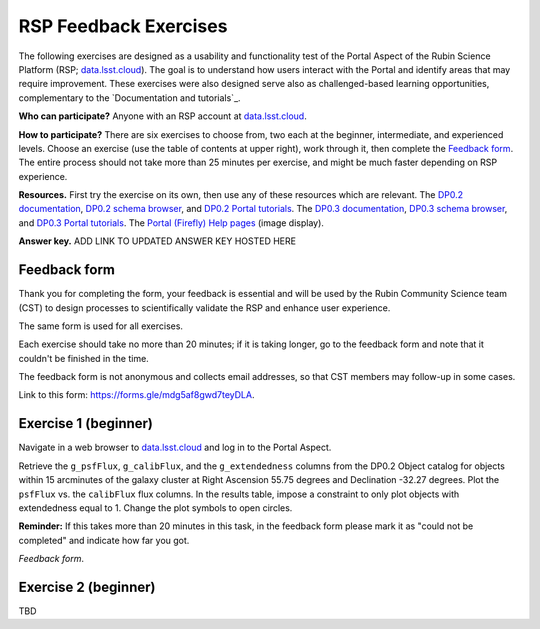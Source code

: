 ######################
RSP Feedback Exercises
######################

.. Review the README on instructions to contribute.
.. Review the style guide to keep a consistent approach to the documentation.
.. Static objects, such as figures, should be stored in the _static directory. Review the _static/README on instructions to contribute.
.. Do not remove the comments that describe each section. They are included to provide guidance to contributors.
.. Do not remove other content provided in the templates, such as a section. Instead, comment out the content and include comments to explain the situation. For example:
	- If a section within the template is not needed, comment out the section title and label reference. Do not delete the expected section title, reference or related comments provided from the template.
    - If a file cannot include a title (surrounded by ampersands (#)), comment out the title from the template and include a comment explaining why this is implemented (in addition to applying the ``title`` directive).

.. This is the label that can be used for cross referencing this file.
.. Recommended title label format is "Directory Name"-"Title Name" -- Spaces should be replaced by hyphens.
.. _DP0-Delegate-Resources-Exercises:
.. Each section should include a label for cross referencing to a given area.
.. Recommended format for all labels is "Title Name"-"Section Name" -- Spaces should be replaced by hyphens.
.. To reference a label that isn't associated with an reST object such as a title or figure, you must include the link and explicit title using the syntax :ref:`link text <label-name>`.
.. A warning will alert you of identical labels during the linkcheck process.

.. This section should provide a brief, top-level description of the page.

The following exercises are designed as a usability and functionality test
of the Portal Aspect of the Rubin Science Platform (RSP;
`data.lsst.cloud <https://data.lsst.cloud/>`_).
The goal is to understand how users interact with the Portal and identify
areas that may require improvement.
These exercises were also designed serve also as challenged-based
learning opportunities, complementary to the `Documentation and tutorials`_.

**Who can participate?**
Anyone with an RSP account at `data.lsst.cloud <https://data.lsst.cloud/>`_.

**How to participate?**
There are six exercises to choose from, two each at the beginner,
intermediate, and experienced levels.
Choose an exercise (use the table of contents at upper right),
work through it, then complete the `Feedback form`_.
The entire process should not take more than 25 minutes per exercise,
and might be much faster depending on RSP experience.

**Resources.**
First try the exercise on its own, then use any of these resources
which are relevant.
The `DP0.2 documentation <http://dp0-2_lsst_io>`_,
`DP0.2 schema browser <https://dm.lsst.org/sdm_schemas/browser/dp02.html>`_,
and `DP0.2 Portal tutorials <https://dp0-2.lsst.io/tutorials-examples/index.html#portal-tutorials>`_.
The `DP0.3 documentation <http://dp0-3_lsst_io>`_,
`DP0.3 schema browser <https://dm.lsst.org/sdm_schemas/browser/dp03.html>`_,
and `DP0.3 Portal tutorials <https://dp0-3.lsst.io/tutorials-dp0-3/index.html>`_.
The `Portal (Firefly) Help pages <https://data.lsst.cloud/portal/app/onlinehelp/>`_ (image display).

**Answer key.**
ADD LINK TO UPDATED ANSWER KEY HOSTED HERE


.. _DP0-Delegate-Resources-Exercises-Form:

=============
Feedback form 
=============

Thank you for completing the form, your feedback is essential and will be
used by the Rubin Community Science team (CST) to design processes to
scientifically validate the RSP and enhance user experience.

The same form is used for all exercises.

Each exercise should take no more than 20 minutes; if it is taking
longer, go to the feedback form and note that it couldn't be finished
in the time.

The feedback form is not anonymous and collects email addresses, so that
CST members may follow-up in some cases.

Link to this form: `https://forms.gle/mdg5af8gwd7teyDLA <https://forms.gle/mdg5af8gwd7teyDLA>`_.


.. _DP0-Delegate-Resources-Exercises-1:

=====================
Exercise 1 (beginner)
=====================

Navigate in a web browser to `data.lsst.cloud <https://data.lsst.cloud>`_
and log in to the Portal Aspect.

Retrieve the ``g_psfFlux``, ``g_calibFlux``, and the ``g_extendedness`` columns
from the DP0.2 Object catalog for objects within 15 arcminutes of the galaxy cluster
at Right Ascension 55.75 degrees and Declination -32.27 degrees.
Plot the ``psfFlux`` vs. the ``calibFlux`` flux columns.
In the results table, impose a constraint to only plot objects with extendedness
equal to 1.
Change the plot symbols to open circles.

**Reminder:**
If this takes more than 20 minutes in this task, in the feedback form please mark
it as "could not be completed" and indicate how far you got.

`Feedback form`.


.. _DP0-Delegate-Resources-Exercises-2:

=====================
Exercise 2 (beginner)
=====================

TBD

